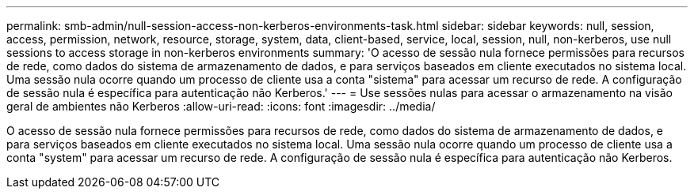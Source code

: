 ---
permalink: smb-admin/null-session-access-non-kerberos-environments-task.html 
sidebar: sidebar 
keywords: null, session, access, permission, network, resource, storage, system, data, client-based, service, local, session, null, non-kerberos, use null sessions to access storage in non-kerberos environments 
summary: 'O acesso de sessão nula fornece permissões para recursos de rede, como dados do sistema de armazenamento de dados, e para serviços baseados em cliente executados no sistema local. Uma sessão nula ocorre quando um processo de cliente usa a conta "sistema" para acessar um recurso de rede. A configuração de sessão nula é específica para autenticação não Kerberos.' 
---
= Use sessões nulas para acessar o armazenamento na visão geral de ambientes não Kerberos
:allow-uri-read: 
:icons: font
:imagesdir: ../media/


[role="lead"]
O acesso de sessão nula fornece permissões para recursos de rede, como dados do sistema de armazenamento de dados, e para serviços baseados em cliente executados no sistema local. Uma sessão nula ocorre quando um processo de cliente usa a conta "system" para acessar um recurso de rede. A configuração de sessão nula é específica para autenticação não Kerberos.

